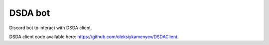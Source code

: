 DSDA bot
========

Discord bot to interact with DSDA client.

DSDA client code available here: https://github.com/oleksiykamenyev/DSDAClient.
